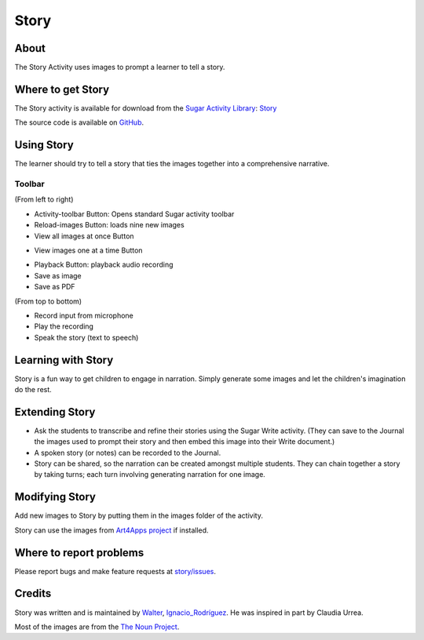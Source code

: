 .. _story:

=====
Story
=====

About
-----

.. image :: ../images/story-ico1.png

The Story Activity uses images to prompt a learner to tell a story.

.. image :: ../images/story-img2.png


Where to get Story
------------------

The Story activity is available for download from the `Sugar Activity Library <http://activities.sugarlabs.org/en-US/sugar/>`__:
`Story <http://activities.sugarlabs.org/sugar/addon/4565>`__

The source code is available on `GitHub <https://github.com/sugarlabs/story>`__.


Using Story
-----------

The learner should try to tell a story that ties the images together into a comprehensive narrative.

Toolbar
:::::::

.. image :: ../images/story-img3.png

(From left to right)

* Activity-toolbar Button: Opens standard Sugar activity toolbar
* Reload-images Button: loads nine new images
* View all images at once Button

.. image :: ../images/story-img1.png

* View images one at a time Button

.. image :: ../images/story-img4.png

* Playback Button: playback audio recording
* Save as image
* Save as PDF


.. image :: ../images/story-img5.png

(From top to bottom)

* Record input from microphone
* Play the recording
* Speak the story (text to speech)

Learning with Story
-------------------
Story is a fun way to get children to engage in narration. Simply generate some images and let the children's imagination do the rest.


Extending Story
---------------

* Ask the students to transcribe and refine their stories using the Sugar Write activity. (They can save to the Journal the images used to prompt their story and then embed this image into their Write document.)
* A spoken story (or notes) can be recorded to the Journal.
* Story can be shared, so the narration can be created amongst multiple students. They can chain together a story by taking turns; each turn involving generating narration for one image.


Modifying Story
---------------
Add new images to Story by putting them in the images folder of the activity.

Story can use the images from `Art4Apps project <http://wiki.sugarlabs.org/go/Art4Apps>`_ if installed.


Where to report problems
------------------------

Please report bugs and make feature requests at `story/issues <https://github.com/sugarlabs/story/issues>`__.


Credits
-------
Story was written and is maintained by `Walter <http://wiki.sugarlabs.org/go/User:Walter>`_, `Ignacio_Rodríguez <http://wiki.sugarlabs.org/go/User:Ignacio_Rodr%C3%ADguez>`_. He was inspired in part by Claudia Urrea.

Most of the images are from the `The Noun Project <http://thenounproject.com/>`_.
